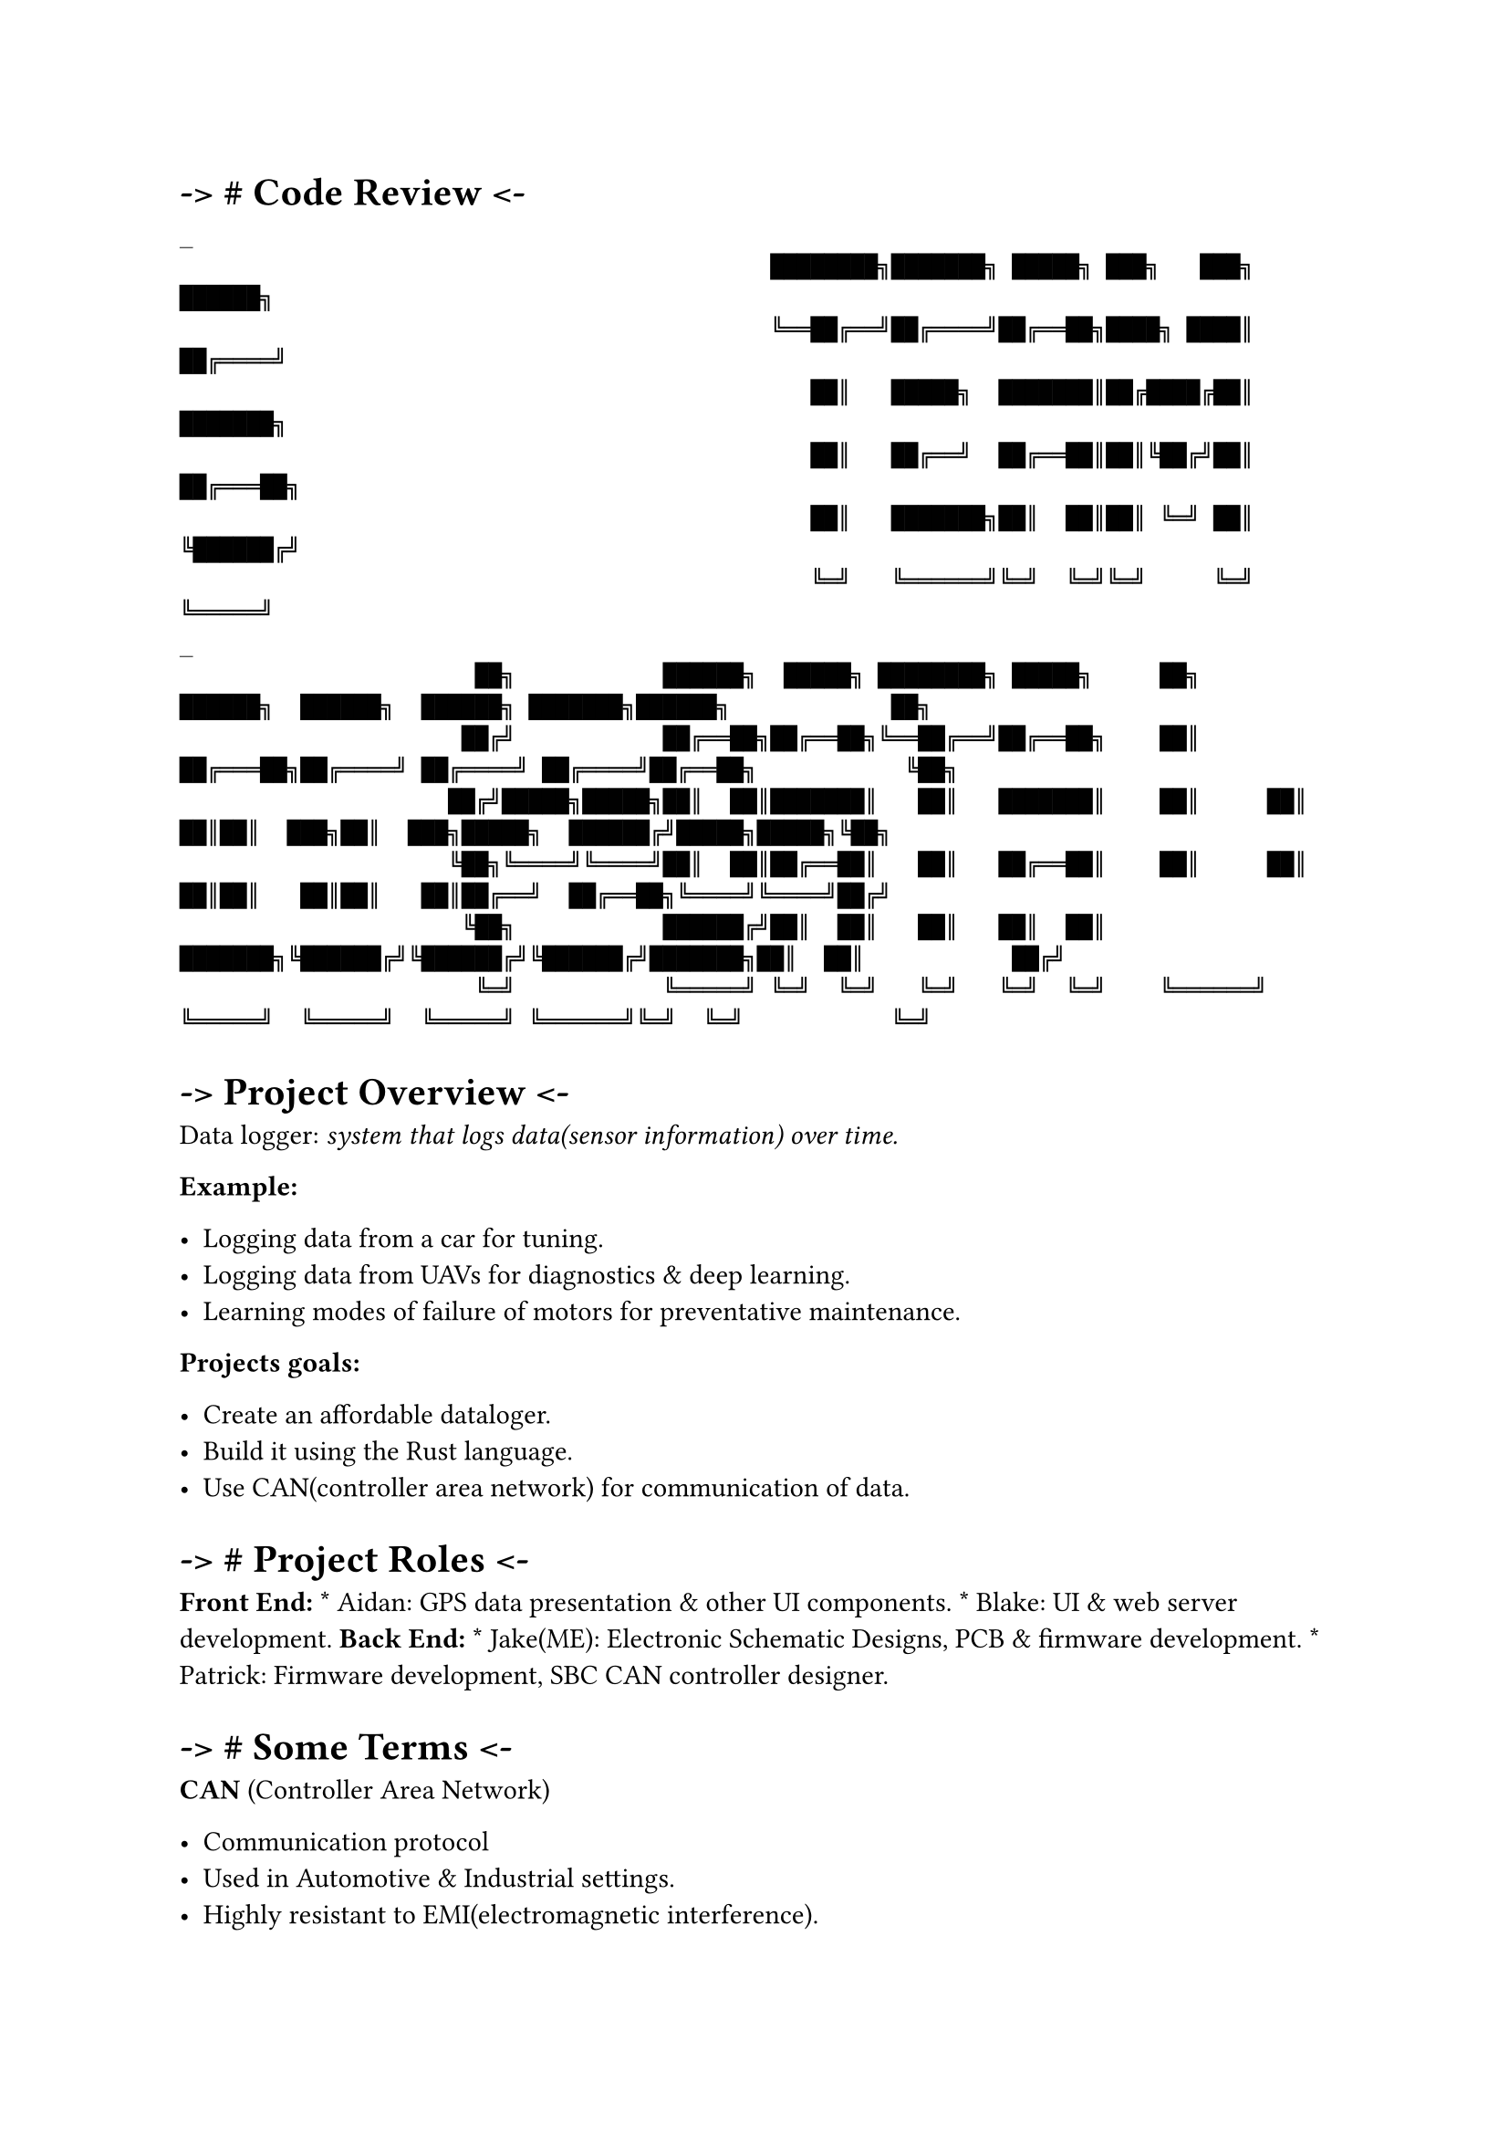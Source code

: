 = -\> \# Code Review \<-
#label("code-review--")
```
_
                                            ████████╗███████╗ █████╗ ███╗   ███╗     ██████╗
                                            ╚══██╔══╝██╔════╝██╔══██╗████╗ ████║    ██╔════╝
                                               ██║   █████╗  ███████║██╔████╔██║    ███████╗
                                               ██║   ██╔══╝  ██╔══██║██║╚██╔╝██║    ██╔═══██╗
                                               ██║   ███████╗██║  ██║██║ ╚═╝ ██║    ╚██████╔╝
                                               ╚═╝   ╚══════╝╚═╝  ╚═╝╚═╝     ╚═╝     ╚═════╝
_
                      ██╗           ██████╗  █████╗ ████████╗ █████╗     ██╗      ██████╗  ██████╗  ██████╗ ███████╗██████╗            ██╗
                     ██╔╝           ██╔══██╗██╔══██╗╚══██╔══╝██╔══██╗    ██║     ██╔═══██╗██╔════╝ ██╔════╝ ██╔════╝██╔══██╗           ╚██╗
                    ██╔╝█████╗█████╗██║  ██║███████║   ██║   ███████║    ██║     ██║   ██║██║  ███╗██║  ███╗█████╗  ██████╔╝█████╗█████╗╚██╗
                    ╚██╗╚════╝╚════╝██║  ██║██╔══██║   ██║   ██╔══██║    ██║     ██║   ██║██║   ██║██║   ██║██╔══╝  ██╔══██╗╚════╝╚════╝██╔╝
                     ╚██╗           ██████╔╝██║  ██║   ██║   ██║  ██║    ███████╗╚██████╔╝╚██████╔╝╚██████╔╝███████╗██║  ██║           ██╔╝
                      ╚═╝           ╚═════╝ ╚═╝  ╚═╝   ╚═╝   ╚═╝  ╚═╝    ╚══════╝ ╚═════╝  ╚═════╝  ╚═════╝ ╚══════╝╚═╝  ╚═╝           ╚═╝
```



= -\> Project Overview \<-
#label("project-overview--")
Data logger: #emph[system that logs data(sensor information) over time.]

#strong[Example:]

-  Logging data from a car for tuning.
-  Logging data from UAVs for diagnostics & deep learning.
-  Learning modes of failure of motors for preventative maintenance.

#strong[Projects goals:]

-  Create an affordable dataloger.
-  Build it using the Rust language.
-  Use CAN(controller area network) for communication of data.



= -\> \# Project Roles \<-
#label("project-roles--")
#strong[Front End:] \* Aidan: GPS data presentation & other UI
components. \* Blake: UI & web server development. #strong[Back End:] \*
Jake(ME): Electronic Schematic Designs, PCB & firmware development. \*
Patrick: Firmware development, SBC CAN controller designer.



= -\> \# Some Terms \<-
#label("some-terms--")
#strong[CAN] (Controller Area Network)

-  Communication protocol
-  Used in Automotive & Industrial settings.
-  Highly resistant to EMI(electromagnetic interference).

#strong[uC] AKA Micro-Controllers

-  A minimal SOC(system on chip) computer.
-  Usually designed for low power.
-  Often with very little memory and processing power.
-  Requires cross-compiling and flashing of programs(in many cases.)
-  Traditionally programmed using C and assembly language(cpp has become
  common as well).



= -\> \# High level Hardware Overview \<-
#label("high-level-hardware-overview--")
```
                                                       ┌───────────────────────┐
                                                       │ Single Board Computer │
                                                       │     (Raspberry Pi4)   │
                                                       │                       │
                                                       │                       │
                                                       │                       │
                                                       │                       │
                                                       └┬─────────────────────┬┘
                                                        ├─────────────────────┤
                                                        │  2CH CAN Interface  │
                                                        │                     │
                                                        └─┬─────┬─────┬─────┬─┘
                                                          │     │     │     │
                                                          │CAN0 │     │CAN1 │
                                                          │     │     │     │
                                                          └──┬──┘     └──┬──┘
                                                             │           │
                                                             │           │
                                                             │           │
                                                             │           │
                                                             │           │
                  ────▲──┬──────────────────────▲──┬─────────┘           └▲──┬─────────────────────▲──┬──────────────
                      │  │                      │  │                      │  │                     │  │
                      │  │                      │  │                      │  │                     │  │
                    ┌─┴──▼───┬┬───────┐      ┌──┴──▼──┬┬───────┐       ┌──┴──▼──┬┬───────┐      ┌──┴──▼──┬┬───────┐
                    │  CAN   ││DC->DC │◄─┐   │  CAN   ││DC->DC │◄──┐   │  CAN   ││DC->DC │◄──┐  │  CAN   ││DC->DC │◄──┐
                    │ Module ││ PSU   │  │   │ Module ││ PSU   │   │   │ Module ││ PSU   │   │  │ Module ││ PSU   │   │
                   ┌┴────────┴┴───────┴┐ │  ┌┴────────┴┴───────┴┐  │  ┌┴────────┴┴───────┴┐  │ ┌┴────────┴┴───────┴┐  │
                   │    STM32F103C8    │ │  │    STM32F103C8    │  │  │    STM32F103C8    │  │ │    STM32F103C8    │  │
                   │  Micro-Controller │ │  │  Micro-Controller │  │  │  Micro-Controller │  │ │  Micro-Controller │  │
                   │                   │ │  │                   │  │  │                   │  │ │                   │  │
                   └┬─────────────────┬┘ │  └┬─────────────────┬┘  │  └┬─────────────────┬┘  │ └┬─────────────────┬┘  │
                    │     SENSOR      │  │   │     SENSOR      │   │   │     SENSOR      │   │  │     SENSOR      │   │
                    │  (SPI/I2C/UART) │  │   │  (SPI/I2C/UART) │   │   │  (SPI/I2C/UART) │   │  │  (SPI/I2C/UART) │   │
                    └─────────────────┘  │   └─────────────────┘   │   └─────────────────┘   │  └─────────────────┘   │
                                         │                         │                         │                        │
                                         │                         │                         │                        │
┌────────────────┐                       │                         │                         │                        │
│                │                       │                         │                         │                        │
│   DC POWER     ├───────────────────────┴─────────────────────────┴─────────────────────────┴────────────────────────┘
│     RAIL       │
└────────────────┘
```



= -\> \# Sensor Modules Overview \<-
#label("sensor-modules-overview--")
```
                            SN65HVD230                                                                      Mini360
                         CAN Transceiver, Able to                                                 A DC to DC Boost/Buck converter.
                      Send and receive data at 1Mbps                                            The module can accept 12v DC power
                      Over a pair of wires while                                              │into the 3.3v DC that is required by
                      offering protection from  │                                             │the micro controller, can module and
                      electrical faults & noise │               ┌────────┬┬───────┐           │the sensors attached to it.
                      for reliable data transfer└────────────►  │  CAN   ││DC->DC │ ◄─────────┘
                                                                │ Module ││ PSU   │
                                                               ┌┴────────┴┴───────┴┐
                            Sensor Interface                   │    STM32F103C8    │
                                                               │  Micro-Controller │ ◄────────┐        STM32F103C8
                    Sensors have a variety of ways             │                   │          │
                    to connect physically to a micro-          └┬─────────────────┬┘          │ A micro-controller based on the
                    controller. The most common ones            │     SENSOR      │           │ARM cpu architecture built to be
                    are I2C, SPI(Serial Peripheral              │  (SPI/I2C/UART) │           │used in embedded systems where
                    Interface) and UART(Universal               └─────────────────┘            size and power consumption are
                    Asynchronous Receive and Transmit)                    ▲                     often concerns.
                                             ─────────────────────────────┘
```



= -\> \# Sensor data flow \<-
#label("sensor-data-flow--")
```
                                        ┌───────────────┐                              ┌────────────────┐
                                        │   SBC(RPi4)   │                              │  Senor Module  │
                                        └───────┬───────┘     Sends Request for        └────────┬───────┘
                                                │           Sensor Module Status                │
                                                ├──────────────────────────────────────────────►│
                                                │                                               │
                                                │                                               │
                                                │             Returns Status Data               │
                                                │◄──────────────────────────────────────────────┤
                                                │                                               │
                                                │                                               │
                                                │                                               │
                                                │             Requests Data Formatting          │
                                                │             For the available sensor data.     │
                                                ├──────────────────────────────────────────────►│
                                                │                                               │
                                                │             Responds with formatting          │
                                                │◄──────────────────────────────────────────────┤
                                                │                                               │
                                                │                                               │
                                                │                                               │
                                                │                                               │
                                                │             Requests Sensor Data              │
                                                ├──────────────────────────────────────────────►│
                                                │                                               │
                                                │              Sends the Sensor Data            │
                                                │◄──────────────────────────────────────────────┤
                                                │                                               │
                                                │                                               │
                                                │                                               │
                                                │                                               │
                                                │                                               │
                                                │                                               │
                                                │         ┌─────────────────────────────┐       │
                                                          │ END OF EXAMPLE TRANSMISSION │       │
                                                          └─────────────────────────────┘
```



= -\> \# Project Sensors Overview \<-
#label("project-sensors-overview--")
```
  ┌────────────────────────────────────────────────────────┐
  │                                                        │
  │                 Current Sensors Overview               │
  └────────────────────────────────────────────────────────┘


┌────────────┐          I2C Bus             ┌────────────────────────┐
│STM32F103C8 ├─────────────────────────────►│ AHT20(temp & humidity) │
└────────────┘                              └────────────────────────┘
<br>

┌────────────┐          I2C Bus             ┌────────────────────────────┐
│STM32F103C8 ├─────────────────────────────►│ MPU9250(Accel Gyro compass)│
└────────────┘                              └────────────────────────────┘                                                                          
<br>

┌────────────┐       SPI or USART           ┌────────────────────────────┐
│STM32F103C8 ├─────────────────────────────►│ GNSS7(GPS Data)            │
└────────────┘                              └────────────────────────────┘
<br>

┌────────────┐       SPI                    ┌────────────────────────────┐
│STM32F103C8 ├─────────────────────────────►│ MAX6675(Thermocouple K)    │
└────────────┘                              └────────────────────────────┘
```



= -\> \# Project Code & Repos \<-
#label("project-code-repos--")
```
                      ┌────────────────────────────────────────┐
                      │                                        │
                      │          Code Base Explanation         │
                      │                                        │
                      └────────────────────────────────────────┘


   ┌──────────────────┐            The pi can server is rust software to handle the coms
   │  Pi4_can_server  │            between the pi and the sensor modules on the can bus.
   └──────────────────┘
    ┌───────────────┐
    │     pda_ui    │              The UI repo holds the Rust rocket web server and user
    └───────────────┘              interface; designed to serve as a webpage application.

  ┌──────────────────┐             A Repo for the hardware designs and schematics. It
  │   pda_hardware   │             contains the needed electronic schematics and component
  └──────────────────┘             symbols/footprints for PCB manufacturing.

┌─────────────────────┐            Holds multiple branches of firmware for our current
│ stm32_sensor_module │            selection of sensors. It handles the data processing
└─────────────────────┘            as well as the can bus interfacing.

┌─────────────────┐              A separate sensor library I wrote for the temp & humidity
│sensor_lib_aht20 │              sensor. The existing library had issues that could lock up
└─────────────────┘              into an infinite loop so we needed a new one.
```



= -\> \# Development \<-
#label("development--")
```
         ┌───────────────────────────────────────────────┐
         │                                               │
         │          Firmware Development Cycle           │
         │                                               │
         └───────────────────────────────────────────────┘
```

+  Decide on new feature.

+  Setup tests where possible without hardware.

+  Write code to pass tests.

+  Repeat until hardware required.

+  Build hardware using breadboarding(manual wiring in test rig)

+  Cross-Compile rust code into hex/bin files for micro-controller.

+  Debug and test with Logic-Analyzers and Oscilloscopes.

+  Repeat for every new piece of hardware.



= -\> \# Technical Challenges \<-
#label("technical-challenges--")
-  DataSheets Lie sometimes –\> GH issue \#11 on AHT20
-  Bad solder joints can hide in plain sight.
-  Rust is relatively new.
-  Tooling is also different than C.
-  Building code for components you don’t have.



= -\> \# Solutions \<-
#label("solutions--")
-  Mocking of Unavailable hardware.
-  Writing Unit tests & running them on development machines.
-  Using memory safe language(apparently not totally safe)\*
-  Lots of diagnostic tooling(Logic-Analyzer & Oscilloscopes)



= -\> \# Live Demo \<-
#label("live-demo--")
-  Demo of Sensor data readings.
-  Demo of CAN communications.
-  Walk-through of schematic designs.


